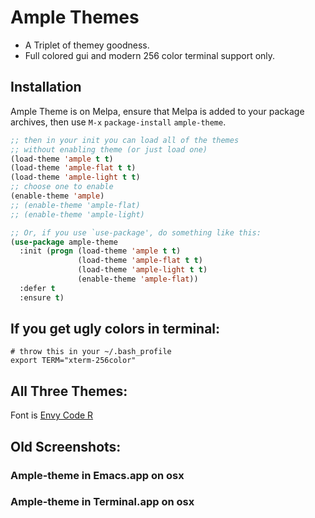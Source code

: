 * Ample Themes
  [[http://melpa.org/#/ample-theme][file:http://melpa.org/packages/ample-theme-badge.svg]]
  - A Triplet of themey goodness.
  - Full colored gui and modern 256 color terminal support only.
** Installation
    Ample Theme is on Melpa, ensure that Melpa is added to your package archives, then use ~M-x~ ~package-install~ ~ample-theme~.
    #+BEGIN_SRC emacs-lisp
      ;; then in your init you can load all of the themes
      ;; without enabling theme (or just load one)
      (load-theme 'ample t t)
      (load-theme 'ample-flat t t)
      (load-theme 'ample-light t t)
      ;; choose one to enable
      (enable-theme 'ample)
      ;; (enable-theme 'ample-flat)
      ;; (enable-theme 'ample-light)

      ;; Or, if you use `use-package', do something like this:
      (use-package ample-theme
        :init (progn (load-theme 'ample t t)
                     (load-theme 'ample-flat t t)
                     (load-theme 'ample-light t t)
                     (enable-theme 'ample-flat))
        :defer t
        :ensure t)
    #+END_SRC
** If you get ugly colors in terminal:
   #+BEGIN_SRC shell-script
     # throw this in your ~/.bash_profile
     export TERM="xterm-256color"
   #+END_SRC
** All Three Themes:
   [[http://i.imgur.com/WZjJty6.png]]
   Font is [[https://damieng.com/blog/2008/05/26/envy-code-r-preview-7-coding-font-released][Envy Code R]]

** Old Screenshots:
*** Ample-theme in Emacs.app on osx
    [[http://i.imgur.com/5AYS8EA.png]]

*** Ample-theme in Terminal.app on osx
    [[http://i.imgur.com/p15i1QM.png]]
